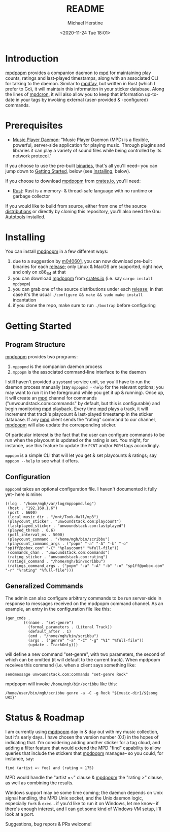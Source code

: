 #+TITLE: README
#+DESCRIPTION: mpdpopm
#+AUTHOR: Michael Herstine
#+EMAIL: sp1ff@pobox.com
#+DATE: <2020-11-24 Tue 18:01>
#+AUTODATE: t

* Introduction

[[https://github.com/sp1ff/mpdpopm][mpdpopm]] provides a companion daemon to [[https://www.musicpd.org/][mpd]] for maintaining play counts, ratings and last-played timestamps, along with an associated CLI for talking to the daemon. Similar to [[https://github.com/vincent-petithory/mpdfav][mpdfav]], but written in Rust (which I prefer to Go), it will maintain this information in your sticker database. Along the lines of [[https://alip.github.io/mpdcron][mpdcron]], it will also allow you to keep that information up-to-date in your tags by invoking external (user-provided & -configured) commands.

* Prerequisites

  - [[https://www.musicpd.org/][Music Player Daemon]]: "Music Player Daemon (MPD) is a flexible, powerful, server-side application for playing music. Through plugins and libraries it can play a variety of sound files while being controlled by its network protocol."

If you choose to use the pre-built [[https://github.com/sp1ff/mpdpopm/releases][binaries]], that's all you'll need-- you can jump down to [[#getting_started][Getting Started]], below (see [[#installing][Installing]], below).

If you choose to download [[https://github.com/sp1ff/mpdpopm][mpdpopm]] from [[https://crates.io/crates/mpdpopm][crates.io]], you'll need:

  - [[https://www.rust-lang.org/tools/install][Rust]]: Rust is a memory- & thread-safe language with no runtime or garbage collector

If you would like to build from source, either from one of the source [[https://github.com/sp1ff/mpdpopm/releases][distributions]] or directly by cloning this repository, you'll also need the Gnu [[https://www.gnu.org/software/automake/manual/html_node/Autotools-Introduction.html][Autotools]] installed.

* Installing
  :PROPERTIES:
  :CUSTOM_ID: installing
  :END:

You can install [[https://github.com/sp1ff/mpdpopm][mpdpopm]] in a few different ways:

  1. due to a suggestion by [[https://github.com/m040601][m040601]], you can now download pre-built binaries for each [[https://github.com/sp1ff/mpdpopm/releases][release]]; only Linux & MacOS are supported, right now, and only on x86_64 at that
  2. you can download [[https://github.com/sp1ff/mpdpopm][mpdpopm]] from [[https://crates.io/crates/mpdpopm][crates.io]] (i.e. say =cargo install mpdpopm=)
  3. you can grab one of the source distributions under each [[https://github.com/sp1ff/mpdpopm/releases][release]]; in that case it's the usual =./configure && make && sudo make install= incantation
  4. if you clone the repo, make sure to run =./bootrap= before configuring

* Getting Started
  :PROPERTIES:
  :CUSTOM_ID: getting_started
  :END:

** Program Structure

[[https://github.com/sp1ff/mpdpopm][mpdpopm]] provides two programs:

  1. =mppopmd= is the companion daemon process
  2. =mppopm= is the associated command-line interface to the daemon

I still haven't provided a =systemd= service unit, so you'll have to run the daemon process manually (say =mppopmd --help= for the relevant options; you may want to run it in the foreground while you get it up & running). Once up, it will create an [[https://www.musicpd.org/][mpd]] channel for commands ("unwoundstack.com:commands" by default, but this is configurable) and begin monitoring [[https://www.musicpd.org/][mpd]] playback. Every time [[https://www.musicpd.org/][mpd]] plays a track, it will increment that track's playcount & last-played timestamp in the sticker database. If any [[https://www.musicpd.org/][mpd]] client sends the "rating" command to our channel, [[https://github.com/sp1ff/mpdpopm][mpdpopm]] will also update the corresponding sticker.

Of particular interest is the fact that the user can configure commands to be run when the playcount is updated or the rating is set. You might, for instance, use this feature to update the =PCNT= and/or =POPM= tags accordingly.

=mppopm= is a simple CLI that will let you get & set playcounts & ratings; say =mppopm --help= to see what it offers.

** Configuration

=mppopmd= takes an optional configuration file. I haven't documented it fully yet-- here is mine:

#+BEGIN_EXAMPLE
  ((log . "/home/mgh/var/log/mppopmd.log")
   (host . "192.168.1.6")
   (port . 6600)
   (local_music_dir . "/mnt/Took-Hall/mp3")
   (playcount_sticker . "unwoundstack.com:playcount")
   (lastplayed_sticker . "unwoundstack.com:lastplayed")
   (played_thresh . 0.6)
   (poll_interval_ms . 5000)
   (playcount_command . "/home/mgh/bin/scribbu")
   (playcount_command_args . ("popm" "-a" "-A" "-b" "-o" "sp1ff@pobox.com" "-C" "%playcount" "%full-file"))
   (commands_chan . "unwoundstack.com:commands")
   (rating_sticker . "unwoundstack.com:rating")
   (ratings_command . "/home/mgh/bin/scribbu")
   (ratings_command_args . ("popm" "-a" "-A" "-b" "-o" "sp1ff@pobox.com" "-r" "%rating" "%full-file")))
#+END_EXAMPLE

** Generalized Commands

The admin can also configure arbitrary commands to be run server-side in response to messages received on the mpdpopm command channel. As an example, an entry in the configuration file like this:

#+BEGIN_EXAMPLE
  (gen_cmds .
          (((name . "set-genre")
            (formal_parameters . (Literal Track))
            (default_after . 1)
            (cmd . "/home/mgh/bin/scribbu")
            (args . ("genre" "-a" "-C" "-g" "%1" "%full-file"))
            (update . TrackOnly)))
#+END_EXAMPLE

will define a new command "set-genre", with two parameters, the second of which can be omitted (it will default to the current track). When mpdpopm receives this command (i.e. when a client says something like:

#+BEGIN_EXAMPLE
  sendmessage unwoundstack.com:commands "set-genre Rock"
#+END_EXAMPLE

mpdpopm will invoke =/home/mgh/bin/scribbu= like this:

#+BEGIN_EXAMPLE
  /home/user/bin/mgh/scribbu genre -a -C -g Rock "${music-dir}/${song URI}"
#+END_EXAMPLE

* Status & Roadmap

I am currently using [[https://github.com/sp1ff/mpdpopm][mpdpopm]] day in & day out with my music collection, but it's early days. I have chosen the version number (0.1) in the hopes of indicating that. I'm considering adding another sticker for a tag cloud, and adding a filter feature that would extend the MPD "find" capability to allow queries that include the stickers that [[https://github.com/sp1ff/mpdpopm][mpdpopm]] manages-- so you could, for instance, say:

#+BEGIN_EXAMPLE
find (artist =~ foo) and (rating > 175)
#+END_EXAMPLE

MPD would handle the "artist =~" clause & [[https://github.com/sp1ff/mpdpopm][mpdpopm]] the "rating >" clause, as well as combining the results.

Windows support may be some time coming; the daemon depends on Unix signal handling, the MPD Unix socket, and the Unix daemon logic, especially =fork= & =exec=... if you'd like to run it on Windows, let me know-- if there's enough interest, and I can get some kind of Windows VM setup, I'll look at a port.

Suggestions, bug repors & PRs welcome!
